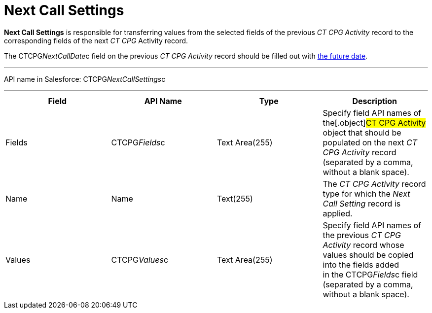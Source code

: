 = Next Call Settings

*Next Call Settings* is responsible for transferring values from the
selected fields of the previous _CT CPG Activity_ record to the
corresponding fields of the next _CT CPG_ Activity record. 

The CTCPG__NextCallDate__c field on the previous _CT CPG
Activity_ record should be filled out with
xref:admin-guide/next-activity-management/index[the future date]. 

'''''

API name in Salesforce: CTCPG__NextCallSettings__c

'''''

[width="100%",cols="25%,25%,25%,25%",]
|===
|*Field* |*API Name* |*Type* |*Description*

|Fields |CTCPG__Fields__c |Text Area(255) |Specify field API
names of the[.object]#CT CPG Activity# object that should be
populated on the next _CT CPG Activity_ record (separated by a comma,
without a blank space).

|Name |Name |Text(255) |The _CT CPG Activity_ record type for which the
_Next Call Setting_ record is applied.

|Values |CTCPG__Values__c |Text Area(255) |Specify field API
names of the previous _CT CPG Activity_ record whose values should be
copied into the fields added in the CTCPG__Fields__c field
(separated by a comma, without a blank space).
|===
